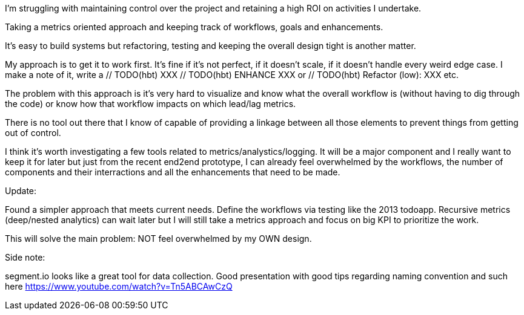 
I'm struggling with maintaining control over the project and retaining a high ROI on activities I undertake. 


Taking a metrics oriented approach and keeping track of workflows, goals and enhancements. 

It's easy to build systems but refactoring, testing and keeping the overall design tight is another matter.


My approach is to get it to work first. It's fine if it's not perfect, if it doesn't scale, if it doesn't handle every weird edge case.
I make a note of it, write a // TODO(hbt) XXX // TODO(hbt) ENHANCE XXX or // TODO(hbt) Refactor (low): XXX etc.

The problem with this approach is it's very hard to visualize and know what the overall workflow is (without having to dig through the code) or know how that workflow impacts on which lead/lag metrics.


There is no tool out there that I know of capable of providing a linkage between all those elements to prevent things from getting out of control.

I think it's worth investigating a few tools related to metrics/analystics/logging. It will be a major component and I really want to keep it for later but just from the recent end2end prototype, I can already feel overwhelmed by the workflows, the number of components and their interractions and all the enhancements that need to be made.


Update:

Found a simpler approach that meets current needs. Define the workflows via testing like the 2013 todoapp. 
Recursive metrics (deep/nested analytics) can wait later but I will still take a metrics approach and focus on big KPI to prioritize the work.

This will solve the main problem: NOT feel overwhelmed by my OWN design.


Side note:

segment.io looks like a great tool for data collection. Good presentation with good tips regarding naming convention and such here https://www.youtube.com/watch?v=Tn5ABCAwCzQ